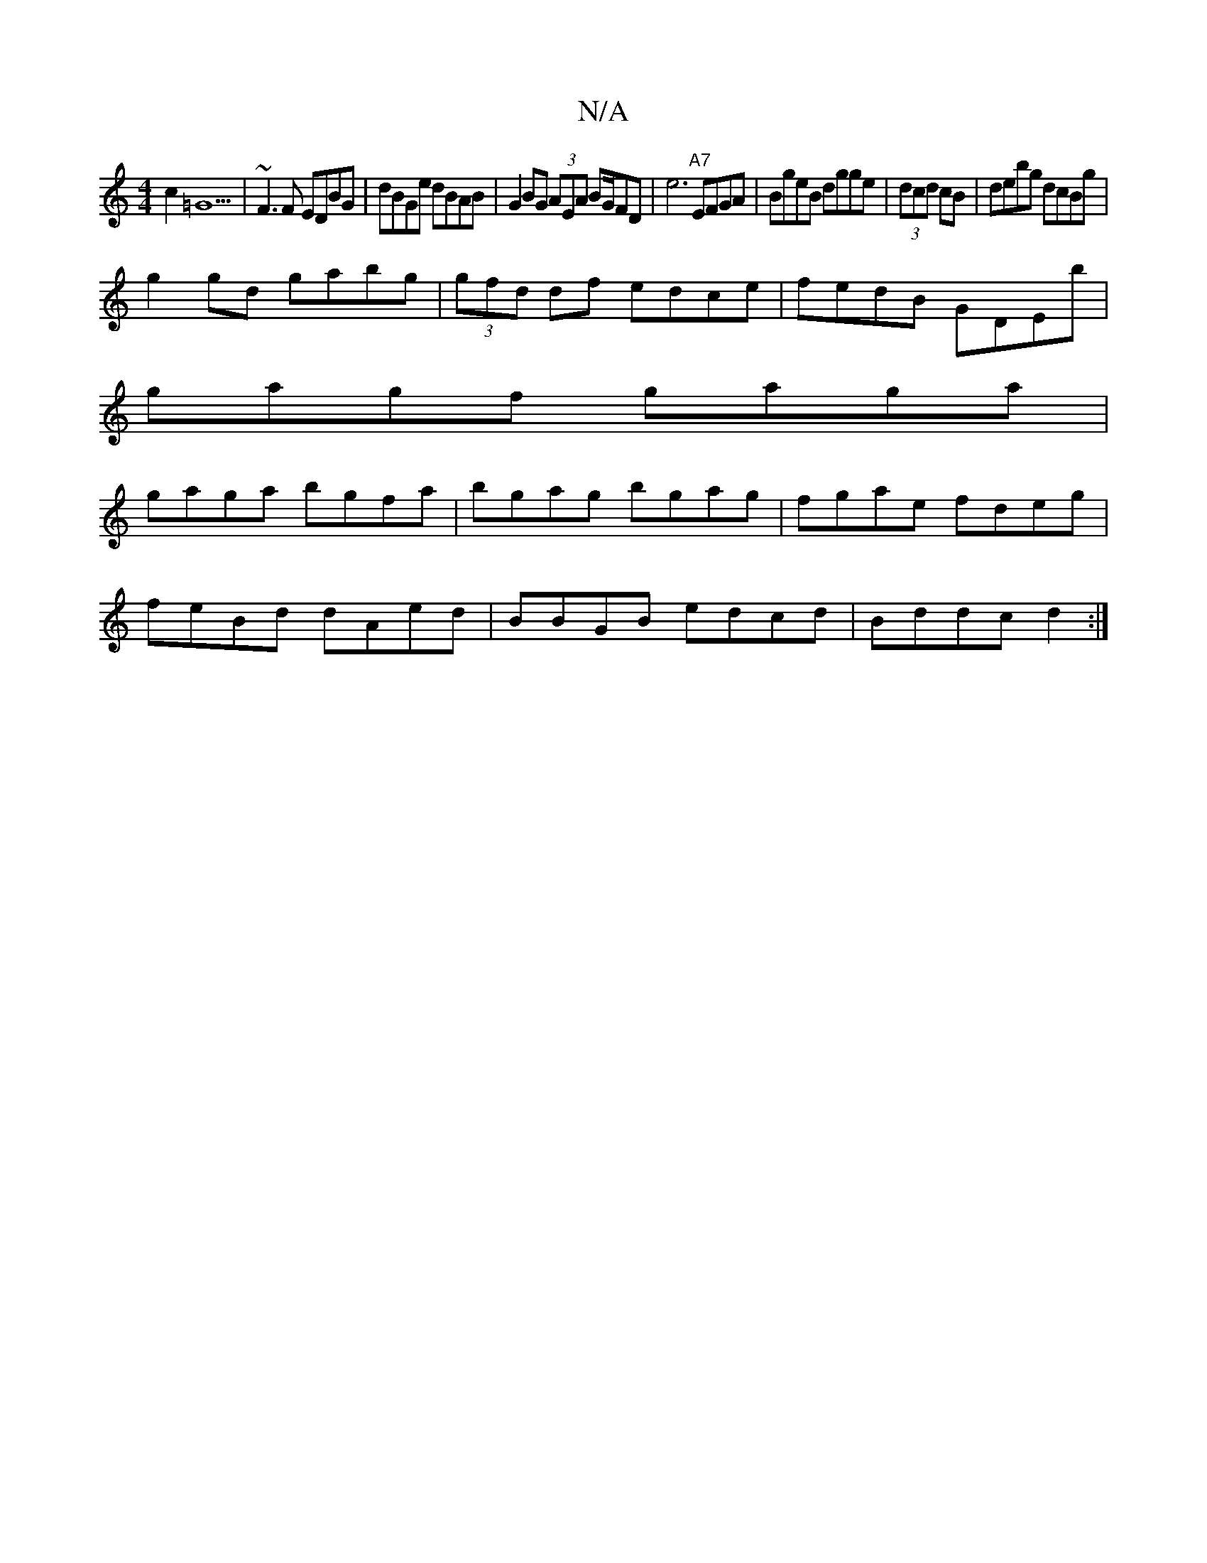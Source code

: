 X:1
T:N/A
M:4/4
R:N/A
K:Cmajor
 c2=G9|~F3F EDBG | dBGe dBAB | G2 BG (3AEA BG/FD|e6 "A7"EFGA|BgeB dgge|(3dcd cB | debg dcBg |
g2gd gabg|(3gfd df edce|fedB GDEb|
gagf gaga|
gaga bgfa|bgag bgag|fgae fdeg|
feBd dAed|BBGB edcd|Bddc d2:|